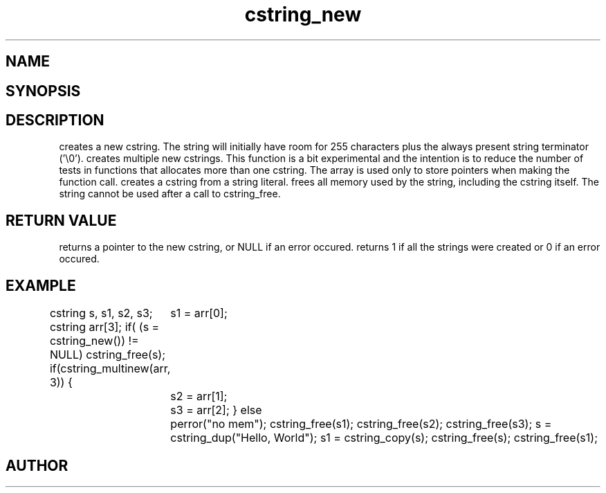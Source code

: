 .TH cstring_new 3
.SH NAME
.Nm cstring_new()
.Nm cstring_multinew()
.Nm cstring_dup()
.Nm cstring_free()
.Nd Create and destroy cstrings
.SH SYNOPSIS
.Fd #include <cstring.h>
.Fo "cstring cstring_new"
.Fa void
.Fc
.Fo "int cstring_multinew"
.Fa "cstring *pstr"
.Fa "size_t nelem"
.Fc
.Fo "cstring cstring_dup"
.Fa "const char *src"
.Fc
.Fo "cstring cstring_copy"
.Fa "const cstring src"
.Fc
.Fo "void cstring_free"
.Fa "cstring s"
.Fc
.SH DESCRIPTION
.Nm cstring_new()
creates a new cstring.  The string will initially have room for
255 characters plus the always present string terminator ('\\0').
.Pp
.Nm cstring_multinew()
creates multiple new cstrings.
This function is a bit experimental and the intention is to 
reduce the number of tests in functions that allocates more than one cstring. 
The array is used only to store pointers when making the function call.
.Pp
.Nm cstring_dup()
creates a cstring from a string literal.
.Nm cstring_free()
frees all memory used by the string, including the cstring itself.
The string cannot be used after a call to cstring_free. 
.SH RETURN VALUE
.Nm cstring_new()
returns a pointer to the new cstring, or NULL if an error occured.
.Pp
.Nm cstring_multinew()
returns 1 if all the strings were created or 0 if an error occured.
.Pp
.Nm cstring_copy() creates a deep copy of a cstring object.
.SH EXAMPLE
.Bd -literal
cstring s, s1, s2, s3;
cstring arr[3];
if( (s = cstring_new()) != NULL)
...
cstring_free(s);
if(cstring_multinew(arr, 3)) {
	s1 = arr[0];
	s2 = arr[1];
	s3 = arr[2];
}
else
	perror("no mem");
...
cstring_free(s1);
cstring_free(s2);
cstring_free(s3);
...
s = cstring_dup("Hello, World");
s1 = cstring_copy(s);
cstring_free(s);
cstring_free(s1);

.Ed
.SH AUTHOR
.An B. Augestad, bjorn.augestad@gmail.com
